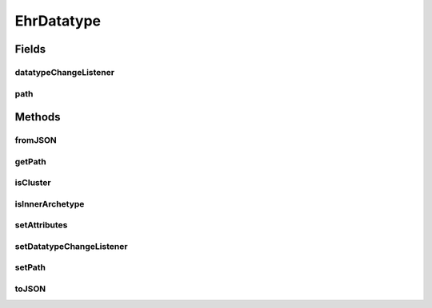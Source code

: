 .. java:import:: it.crs4.most.ehrlib WidgetProvider

.. java:import:: it.crs4.most.ehrlib.exceptions InvalidDatatypeException

.. java:import:: org.json JSONException

.. java:import:: org.json JSONObject

EhrDatatype
===========

.. java:package:: it.crs4.most.ehrlib.datatypes
   :noindex:

.. java:type:: public abstract class EhrDatatype

   This is the base class for all data types included in a generic Archetype, as defined by the OpenEHR ADL structure

Fields
------
datatypeChangeListener
^^^^^^^^^^^^^^^^^^^^^^

.. java:field:: protected EhrDatatypeChangeListener datatypeChangeListener
   :outertype: EhrDatatype

   The datatype change listener.

path
^^^^

.. java:field:: protected String path
   :outertype: EhrDatatype

   The path of the datatype

Methods
-------
fromJSON
^^^^^^^^

.. java:method:: public abstract void fromJSON(JSONObject data) throws JSONException, InvalidDatatypeException
   :outertype: EhrDatatype

   Load the new content of this datatype from a json schema.

   :param data: the json structure representing this datatype
   :throws InvalidDatatypeException: the invalid datatype exception
   :throws JSONException: if a malformed json structure was provided

getPath
^^^^^^^

.. java:method:: public String getPath()
   :outertype: EhrDatatype

   Gets the path of this datatype

   :return: the path

isCluster
^^^^^^^^^

.. java:method:: public boolean isCluster()
   :outertype: EhrDatatype

   :return: \ ``True``\  if this datatype is a container for other datatypes, \ ``False``\  otherwise

isInnerArchetype
^^^^^^^^^^^^^^^^

.. java:method:: public boolean isInnerArchetype()
   :outertype: EhrDatatype

   :return: \ ``True``\  if this datatype is an archetype itself \ ``False``\  otherwise

setAttributes
^^^^^^^^^^^^^

.. java:method:: protected abstract void setAttributes(JSONObject attributes) throws JSONException
   :outertype: EhrDatatype

   Sets the attributes for this datatype. Generally, different datatypes have different attributes.

   :param attributes: the json structure containing all the attributes of this datatype.
   :throws JSONException: if a malformed json structure was provided

setDatatypeChangeListener
^^^^^^^^^^^^^^^^^^^^^^^^^

.. java:method:: public void setDatatypeChangeListener(EhrDatatypeChangeListener datatypeChangeListener)
   :outertype: EhrDatatype

   Sets the Event listener interface for 'change' events.

   :param datatypeChangeListener: the Listener where to notify any content modification of this datatype

setPath
^^^^^^^

.. java:method:: protected void setPath(String path)
   :outertype: EhrDatatype

   Sets the path of this datatype.

   :param path: the new path

toJSON
^^^^^^

.. java:method:: public abstract JSONObject toJSON()
   :outertype: EhrDatatype

   Get the json structure representing the current state of this datatype.

   :return: the JSON structure representing the current state of this datatype

